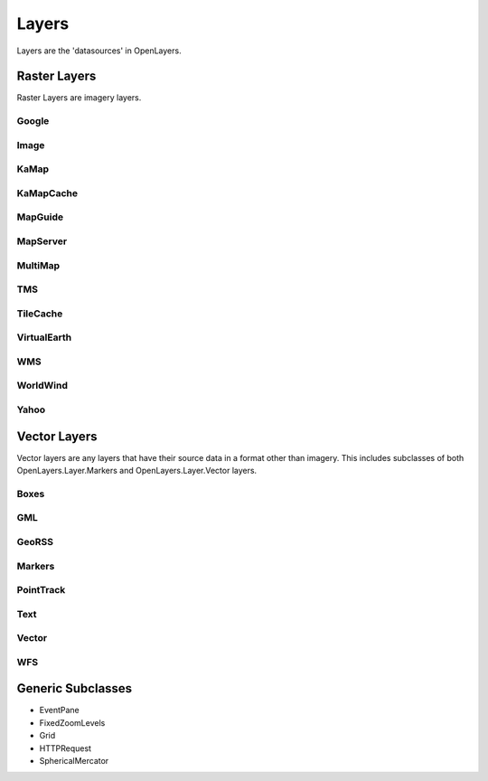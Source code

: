 ======
Layers
======

Layers are the 'datasources' in OpenLayers.

Raster Layers
-------------

Raster Layers are imagery layers.

Google
++++++

Image
+++++

KaMap
+++++

KaMapCache
++++++++++

MapGuide
++++++++

MapServer
+++++++++

MultiMap
++++++++

TMS
+++

TileCache
+++++++++

VirtualEarth
++++++++++++

WMS
+++

WorldWind
+++++++++

Yahoo
+++++

Vector Layers
-------------

Vector layers are any layers that have their source data in a format other than
imagery. This includes subclasses of both OpenLayers.Layer.Markers and 
OpenLayers.Layer.Vector layers.

Boxes
+++++

GML
+++

GeoRSS
++++++

Markers
+++++++

PointTrack
++++++++++

Text
++++

Vector
++++++

WFS
+++

Generic Subclasses
------------------

* EventPane
* FixedZoomLevels
* Grid
* HTTPRequest
* SphericalMercator
